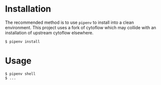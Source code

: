 * Installation
  The recommended method is to use =pipenv= to install into a clean environment. This project uses a fork of cytoflow which may collide with an installation of upstream cytoflow elsewhere.
  #+BEGIN_SRC
    $ pipenv install
  #+END_SRC
* Usage
  #+BEGIN_SRC
    $ pipenv shell
    $ ...
  #+END_SRC
